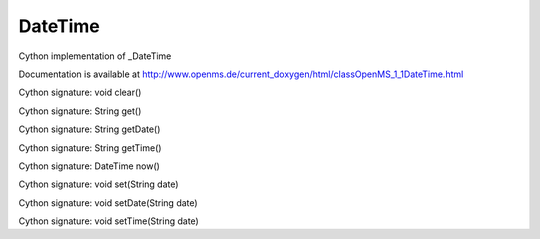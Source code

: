 DateTime
========

.. py:class:: DateTime


   Bases: :py:class:`object`


Cython implementation of _DateTime


Documentation is available at http://www.openms.de/current_doxygen/html/classOpenMS_1_1DateTime.html




.. py:method:: DateTime.clear


Cython signature: void clear()




.. py:method:: DateTime.get


Cython signature: String get()




.. py:method:: DateTime.getDate


Cython signature: String getDate()




.. py:method:: DateTime.getTime


Cython signature: String getTime()




.. py:method:: DateTime.now


Cython signature: DateTime now()




.. py:method:: DateTime.set


Cython signature: void set(String date)




.. py:method:: DateTime.setDate


Cython signature: void setDate(String date)




.. py:method:: DateTime.setTime


Cython signature: void setTime(String date)





